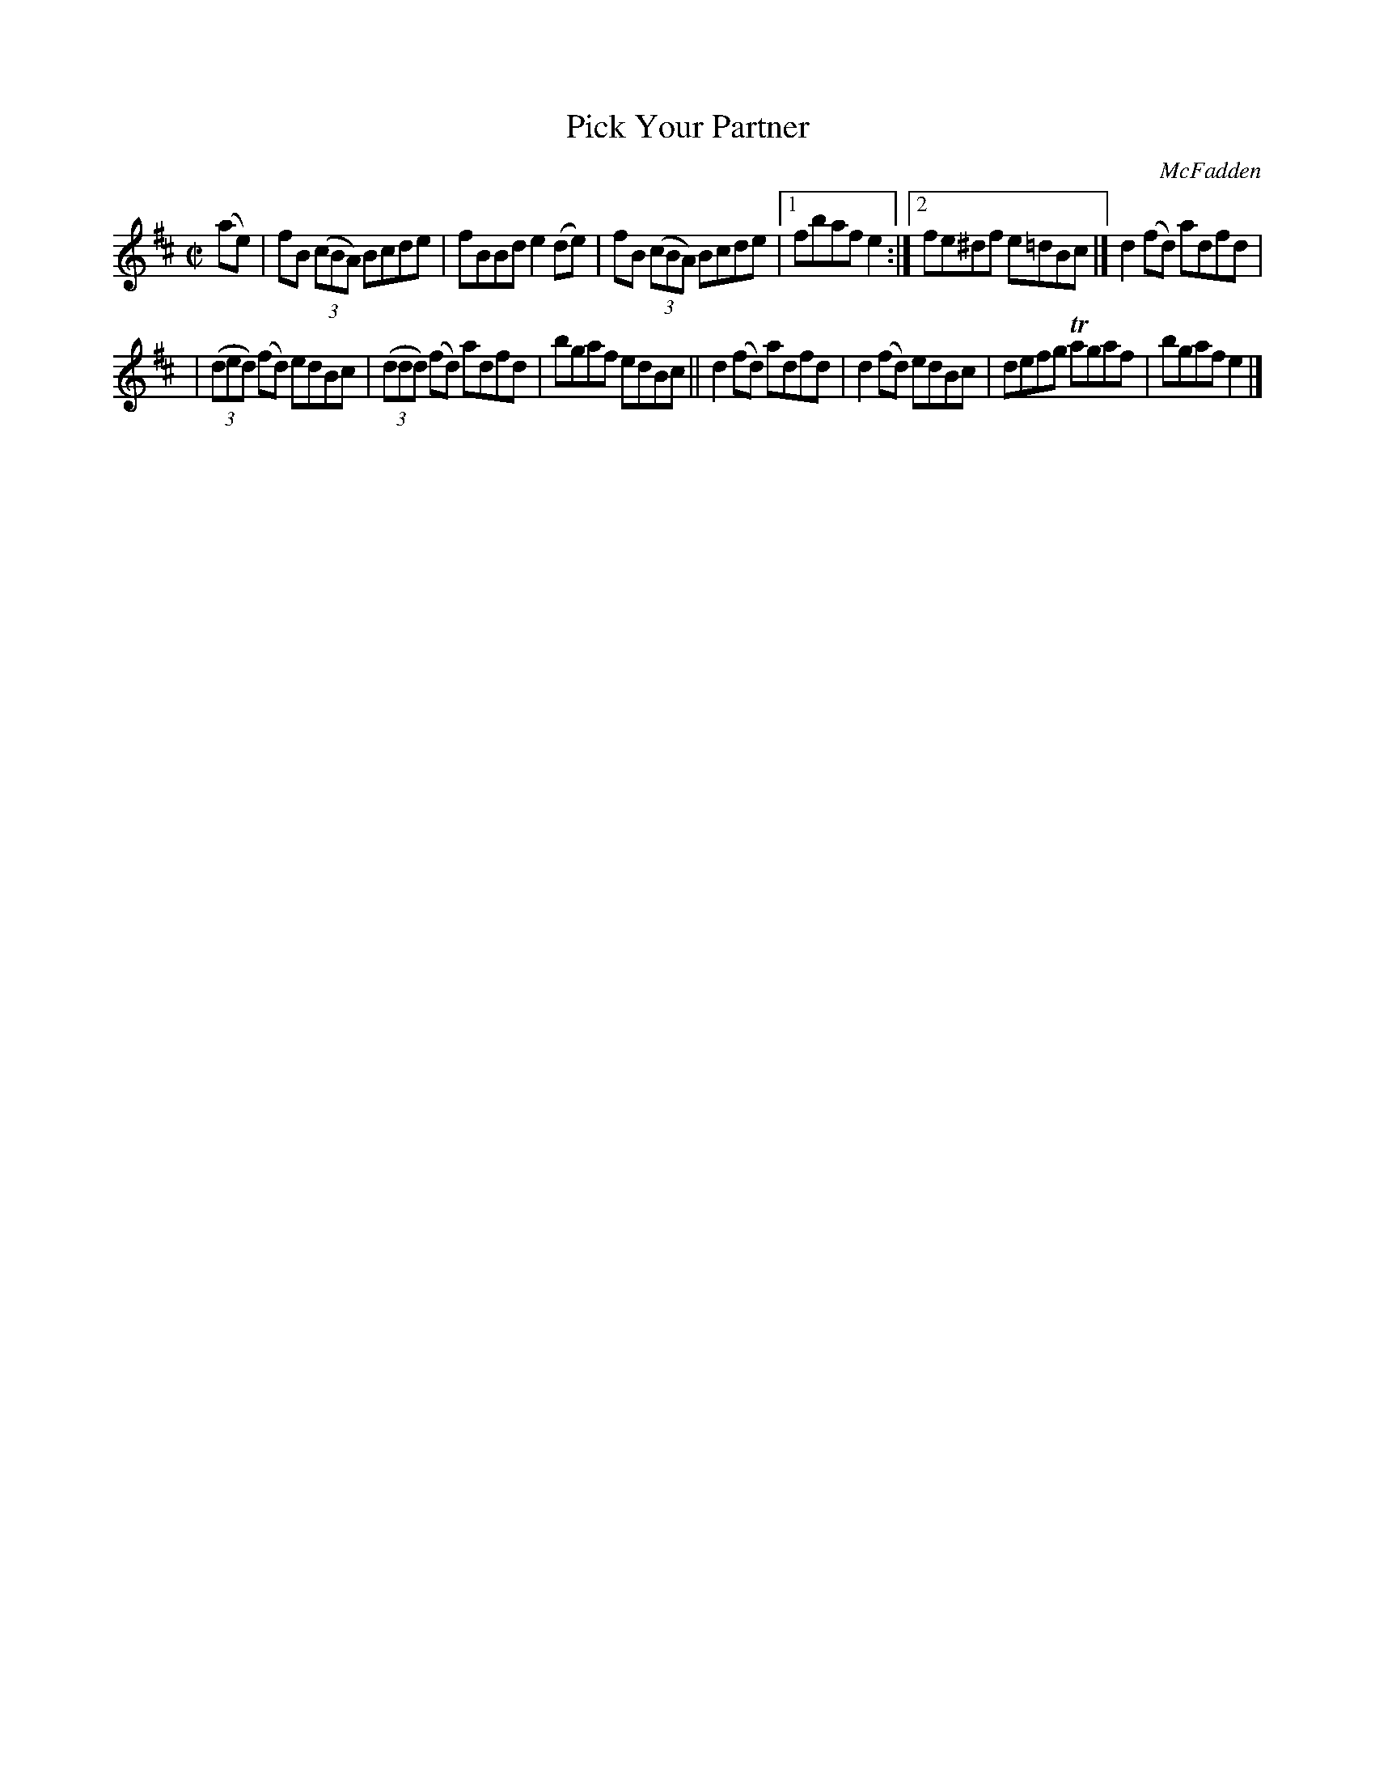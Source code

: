 X: 1391
T: Pick Your Partner
B: O'Neill's 1850 #1391
R: reel
%S: s:2 b:13(6+7)
O: McFadden
Z: Bob Safranek, rjs@gsp.org
M: C|
L: 1/8
K: D
(ae) | fB ((3cBA) Bcde | fBBd e2 (de) | fB ((3cBA) Bcde |1 fbaf e2 :|2 fe^df e=dBc |] d2 (fd) adfd |
| ((3ded) (fd) edBc | ((3ddd) (fd) adfd | bgaf edBc || d2 (fd) adfd | d2 (fd) edBc | defg Tagaf | bgaf e2 |]

